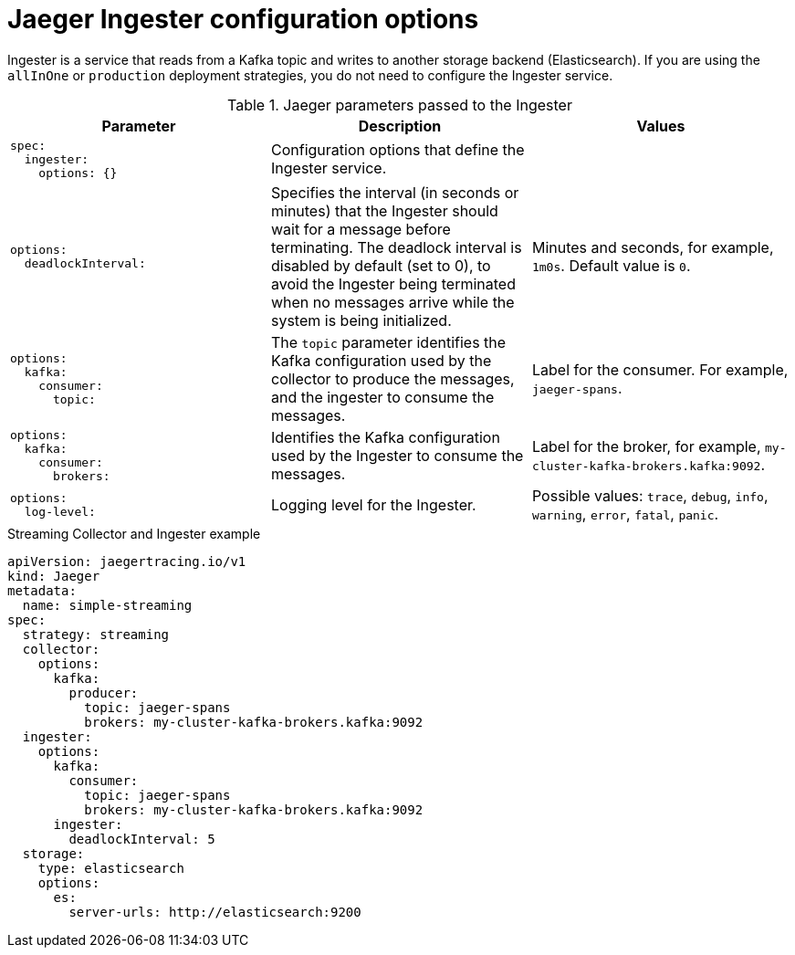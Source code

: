 ////
[role="_abstract"]
This REFERENCE module included in the following assemblies:
-rhbjaeger-deploy.adoc
////

[id="jaeger-config-ingester_{context}"]
= Jaeger Ingester configuration options

Ingester is a service that reads from a Kafka topic and writes to another storage backend (Elasticsearch).  If you are using the `allInOne` or `production` deployment strategies, you do not need to configure the Ingester service.

.Jaeger parameters passed to the Ingester
[options="header"]
[cols="l, a, a"]
|===
|Parameter |Description |Values
|spec:
  ingester:
    options: {}
|Configuration options that define the Ingester service.
|

|options:
  deadlockInterval:
|Specifies the interval (in seconds or minutes) that the Ingester should wait for a message before terminating.
The deadlock interval is disabled by default (set to 0), to avoid the Ingester being terminated when no messages arrive while the system is being initialized.
|Minutes and seconds, for example, `1m0s`.  Default value is `0`.

|options:
  kafka:
    consumer:
      topic:
|The `topic` parameter identifies the Kafka configuration used by the collector to produce the messages, and the ingester to consume the messages.
|Label for the consumer. For example, `jaeger-spans`.

|options:
  kafka:
    consumer:
      brokers:
|Identifies the Kafka configuration used by the Ingester to consume the messages.
|Label for the broker, for example, `my-cluster-kafka-brokers.kafka:9092`.

|options:
  log-level:
|Logging level for the Ingester.
|Possible values: `trace`, `debug`, `info`, `warning`, `error`, `fatal`, `panic`.
|===

.Streaming Collector and Ingester example
[source,yaml]
----
apiVersion: jaegertracing.io/v1
kind: Jaeger
metadata:
  name: simple-streaming
spec:
  strategy: streaming
  collector:
    options:
      kafka:
        producer:
          topic: jaeger-spans
          brokers: my-cluster-kafka-brokers.kafka:9092
  ingester:
    options:
      kafka:
        consumer:
          topic: jaeger-spans
          brokers: my-cluster-kafka-brokers.kafka:9092
      ingester:
        deadlockInterval: 5
  storage:
    type: elasticsearch
    options:
      es:
        server-urls: http://elasticsearch:9200
----
